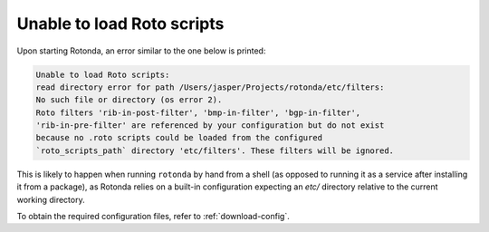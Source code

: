.. _troubleshooting :

Unable to load Roto scripts
===========================

Upon starting Rotonda, an error similar to the one below is printed:

.. code-block:: text

	Unable to load Roto scripts: 
	read directory error for path /Users/jasper/Projects/rotonda/etc/filters: 
	No such file or directory (os error 2).
	Roto filters 'rib-in-post-filter', 'bmp-in-filter', 'bgp-in-filter', 
	'rib-in-pre-filter' are referenced by your configuration but do not exist
	because no .roto scripts could be loaded from the configured
	`roto_scripts_path` directory 'etc/filters'. These filters will be ignored.

This is likely to happen when running ``rotonda`` by hand from a shell (as
opposed to running it as a service after installing it from a package), as
Rotonda relies on a built-in configuration expecting an `etc/` directory
relative to the current working directory.

To obtain the required configuration files, refer to :ref:`download-config`.
